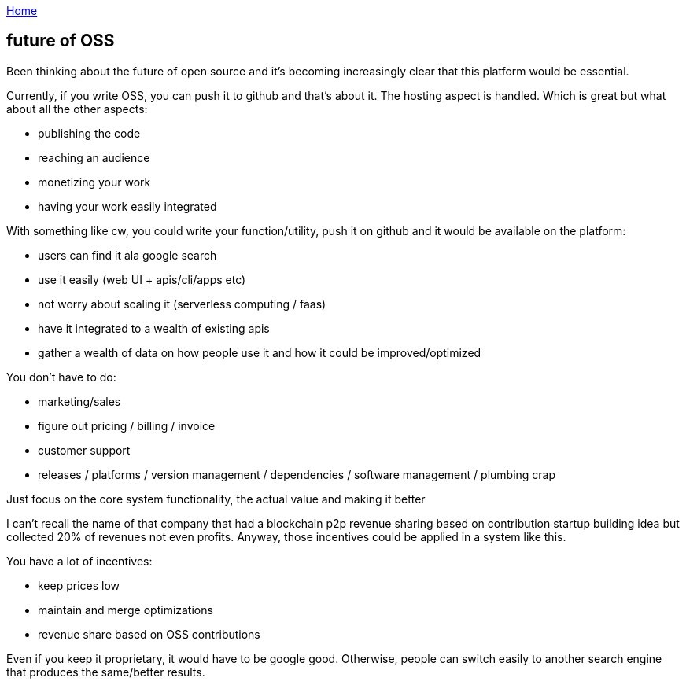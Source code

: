 :uri-asciidoctor: http://asciidoctor.org
:icons: font
:source-highlighter: pygments
:nofooter:

++++
<script>
  (function(i,s,o,g,r,a,m){i['GoogleAnalyticsObject']=r;i[r]=i[r]||function(){
  (i[r].q=i[r].q||[]).push(arguments)},i[r].l=1*new Date();a=s.createElement(o),
  m=s.getElementsByTagName(o)[0];a.async=1;a.src=g;m.parentNode.insertBefore(a,m)
  })(window,document,'script','https://www.google-analytics.com/analytics.js','ga');
  ga('create', 'UA-90513711-1', 'auto');
  ga('send', 'pageview');
</script>
++++

link:index[Home]

== future of OSS




Been thinking about the future of open source and it's becoming increasingly clear that this platform would be essential.


Currently, if you write OSS, you can push it to github and that's about it. The hosting aspect is handled. Which is great but what about all the other aspects:

- publishing the code 
- reaching an audience
- monetizing your work 
- having your work easily integrated 


With something like cw, you could write your function/utility, push it on github and it would be available on the platform:

- users can find it ala google search
- use it easily (web UI + apis/cli/apps etc)
- not worry about scaling it (serverless computing / faas)
- have it integrated to a wealth of existing apis
- gather a wealth of data on how people use it and how it could be improved/optimized

You don't have to do:

- marketing/sales
- figure out pricing / billing / invoice
- customer support
- releases / platforms / version management / dependencies / software management / plumbing crap


Just focus on the core system functionality, the actual value and making it better


I can't recall the name of that company that had a blockchain p2p revenue sharing based on contribution startup building idea but collected 20% of revenues not even profits. Anyway, those incentives could be applied in a system like this. 

You have a lot of incentives:

- keep prices low
- maintain and merge optimizations
- revenue share based on OSS contributions

Even if you keep it proprietary, it would have to be google good. Otherwise, people can switch easily to another search engine that produces the same/better results.
